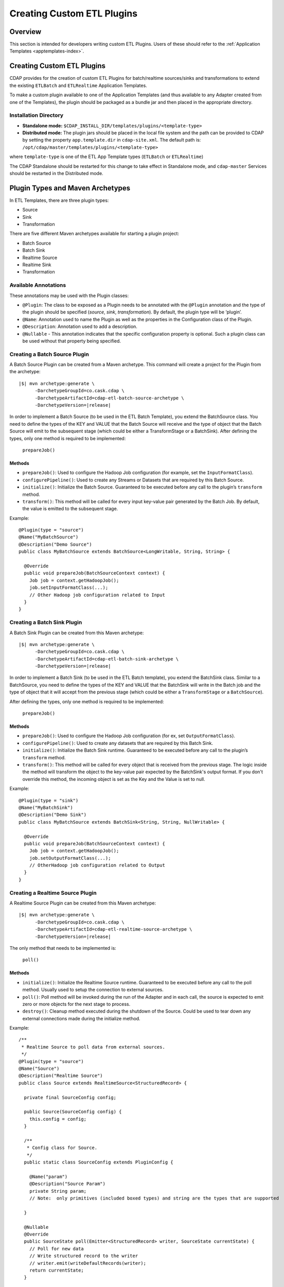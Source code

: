.. meta::
    :author: Cask Data, Inc.
    :copyright: Copyright © 2015 Cask Data, Inc.

.. _advanced-custom-app-template:

===========================
Creating Custom ETL Plugins
===========================

Overview
========
This section is intended for developers writing custom ETL Plugins.
Users of these should refer to the :ref:`Application Templates
<apptemplates-index>`.


Creating Custom ETL Plugins
===========================

CDAP provides for the creation of custom ETL Plugins for batch/realtime sources/sinks and
transformations to extend the existing ``ETLBatch`` and ``ETLRealtime`` Application Templates.

To make a custom plugin available to one of the Application Templates (and thus available
to any Adapter created from one of the Templates), the plugin should be packaged as a bundle jar
and then placed in the appropriate directory. 

.. _advanced-custom-app-template-installation-directory:

Installation Directory
----------------------

- **Standalone mode:** ``$CDAP_INSTALL_DIR/templates/plugins/<template-type>``

- **Distributed mode:** The plugin jars should be placed in the local file system and the path
  can be provided to CDAP by setting the property ``app.template.dir`` in
  ``cdap-site.xml``. The default path is: ``/opt/cdap/master/templates/plugins/<template-type>``

where ``template-type`` is one of the ETL App Template types (``ETLBatch`` or ``ETLRealtime``)

The CDAP Standalone should be restarted for this change to take effect in Standalone mode,
and ``cdap-master`` Services should be restarted in the Distributed mode.


Plugin Types and Maven Archetypes
=================================

In ETL Templates, there are three plugin types:

- Source
- Sink
- Transformation

There are five different Maven archetypes available for starting a plugin project:

- Batch Source
- Batch Sink
- Realtime Source
- Realtime Sink
- Transformation

Available Annotations
---------------------
These annotations may be used with the Plugin classes:

- ``@Plugin``: The class to be exposed as a Plugin needs to be annotated with the ``@Plugin``
  annotation and the type of the plugin should be specified (*source*, *sink*, *transformation*).
  By default, the plugin type will be ‘plugin’.

- ``@Name``: Annotation used to name the Plugin as well as the properties in the
  Configuration class of the Plugin.

- ``@Description``: Annotation used to add a description.

- ``@Nullable`` - This annotation indicates that the specific configuration property is
  optional. Such a plugin class can be used without that property being specified.


Creating a Batch Source Plugin
------------------------------
A Batch Source Plugin can be created from a Maven archetype. This command will create a
project for the Plugin from the archetype:

.. container:: highlight

  .. parsed-literal::
  
    |$| mvn archetype:generate \\
          -DarchetypeGroupId=co.cask.cdap \\
          -DarchetypeArtifactId=cdap-etl-batch-source-archetype \\
          -DarchetypeVersion=\ |release|

In order to implement a Batch Source (to be used in the ETL Batch Template), you extend
the BatchSource class. You need to define the types of the KEY and VALUE that the Batch
Source will receive and the type of object that the Batch Source will emit to the
subsequent stage (which could be either a TransformStage or a BatchSink). After defining
the types, only one method is required to be implemented:

  ``prepareJob()``

Methods
.......

- ``prepareJob()``: Used to configure the Hadoop Job configuration (for example, set the
  ``InputFormatClass``).
- ``configurePipeline()``: Used to create any Streams or Datasets that are required by this 
  Batch Source.
- ``initialize()``: Initialize the Batch Source. Guaranteed to be executed before any call
  to the plugin’s ``transform`` method.
- ``transform()``: This method will be called for every input key-value pair generated by 
  the Batch Job. By default, the value is emitted to the subsequent stage.

Example::

  @Plugin(type = "source")
  @Name("MyBatchSource")
  @Description("Demo Source")
  public class MyBatchSource extends BatchSource<LongWritable, String, String> {

    @Override
    public void prepareJob(BatchSourceContext context) {
      Job job = context.getHadoopJob();
      job.setInputFormatClass(...);
      // Other Hadoop job configuration related to Input
    }
  }


Creating a Batch Sink Plugin
----------------------------
A Batch Sink Plugin can be created from this Maven archetype:

.. container:: highlight

  .. parsed-literal::
  
    |$| mvn archetype:generate \\
          -DarchetypeGroupId=co.cask.cdap \\
          -DarchetypeArtifactId=cdap-etl-batch-sink-archetype \\
          -DarchetypeVersion=\ |release|

In order to implement a Batch Sink (to be used in the ETL Batch template), you extend the
BatchSink class. Similar to a BatchSource, you need to define the types of the KEY and
VALUE that the BatchSink will write in the Batch job and the type of object that it will
accept from the previous stage (which could be either a ``TransformStage`` or a ``BatchSource``). 

After defining the types, only one method is required to be implemented:

  ``prepareJob()`` 

Methods
.......

- ``prepareJob()``: Used to configure the Hadoop Job configuration (for ex, set ``OutputFormatClass``).
- ``configurePipeline()``: Used to create any datasets that are required by this Batch Sink.
- ``initialize()``: Initialize the Batch Sink runtime. Guaranteed to be executed before
  any call to the plugin’s ``transform`` method.
- ``transform()``: This method will be called for every object that is received from the
  previous stage. The logic inside the method will transform the object to the key-value
  pair expected by the BatchSink's output format. If you don't override this method, the
  incoming object is set as the Key and the Value is set to null.

Example::

  @Plugin(type = "sink")
  @Name("MyBatchSink")
  @Description("Demo Sink")
  public class MyBatchSource extends BatchSink<String, String, NullWritable> {

    @Override
    public void prepareJob(BatchSourceContext context) {
      Job job = context.getHadoopJob();
      job.setOutputFormatClass(...);
      // OtherHadoop job configuration related to Output
    }
  }


Creating a Realtime Source Plugin
---------------------------------
A Realtime Source Plugin can be created from this Maven archetype:

.. container:: highlight

  .. parsed-literal::
  
    |$| mvn archetype:generate \\
          -DarchetypeGroupId=co.cask.cdap \\
          -DarchetypeArtifactId=cdap-etl-realtime-source-archetype \\
          -DarchetypeVersion=\ |release|

The only method that needs to be implemented is:

	``poll()``

Methods 
.......

- ``initialize()``: Initialize the Realtime Source runtime. Guaranteed to be executed
  before any call to the poll method. Usually used to setup the connection to external
  sources.
- ``poll()``: Poll method will be invoked during the run of the Adapter and in each call,
  the source is expected to emit zero or more objects for the next stage to process. 
- ``destroy()``: Cleanup method executed during the shutdown of the Source. Could be used
  to tear down any external connections made during the initialize method.

Example::

  /**
   * Realtime Source to poll data from external sources.
   */
  @Plugin(type = "source")
  @Name("Source")
  @Description("Realtime Source")
  public class Source extends RealtimeSource<StructuredRecord> {

    private final SourceConfig config;

    public Source(SourceConfig config) {
      this.config = config;
    }

    /**
     * Config class for Source.
     */
    public static class SourceConfig extends PluginConfig {

      @Name("param")
      @Description("Source Param")
      private String param;
      // Note:  only primitives (included boxed types) and string are the types that are supported

    }
  
    @Nullable
    @Override
    public SourceState poll(Emitter<StructuredRecord> writer, SourceState currentState) {
      // Poll for new data
      // Write structured record to the writer
      // writer.emit(writeDefaultRecords(writer);
      return currentState;
    }

    @Override
    public void initialize(RealtimeContext context) throws Exception {
      super.initialize(context);
      // No-op
      // Get Config param and use to initialize
      // String param = config.param
      // Perform init operations, external operations etc.
    }

    @Override
    public void destroy() {
      super.destroy();
      // Handle destroy lifecycle
    }

    private void writeDefaultRecords(Emitter<StructuredRecord> writer){
      Schema.Field bodyField = Schema.Field.of("body", Schema.of(Schema.Type.STRING));
      StructuredRecord.Builder recordBuilder = StructuredRecord.builder(Schema.recordOf("defaultRecord", bodyField));
      recordBuilder.set("body", "Hello");
      writer.emit(recordBuilder.build());
    }
  }


Creating a Realtime Sink Plugin
-------------------------------
A Realtime Sink Plugin can be created from this Maven archetype:

.. container:: highlight

  .. parsed-literal::
  
    |$| mvn archetype:generate \\
          -DarchetypeGroupId=co.cask.cdap \\
          -DarchetypeArtifactId=cdap-etl-realtime-sink-archetype \\
          -DarchetypeVersion=\ |release|

The only method that needs to be implemented is:

 ``write()``

Methods

- ``initialize()``: Initialize the Realtime Sink runtime. Guaranteed to be executed before
  any call to the ``write`` method. 
- ``write()``: The write method will be invoked for a set of objects that needs to be
  persisted. A ``DataWriter`` object can be used to write data to CDAP Streams and/or Datasets.
  The method is expected to return the number of objects written; this is used for collecting
  metrics.
- ``destroy()``: Cleanup method executed during the shutdown of the Sink. 

Example::

  @Plugin(type = "sink")
  @Name("Demo")
  @Description("Demo Realtime Sink")
  public class DemoSink extends RealtimeSink<String> {

    @Override
    public int write(Iterable<String> objects, DataWriter dataWriter) {
      int written = 0;
      for (String object : objects) {
        written += 1;
        . . .
      }
      return written;
    }
  }


Creating a Transformation Plugin
--------------------------------
In ETL Templates, a transformation operation is applied on one object at a time,
converting it into one or more transformed outputs. A Transformation plugin can be created
using this Maven archetype:

.. container:: highlight

  .. parsed-literal::
  
    |$| mvn archetype:generate \\
          -DarchetypeGroupId=co.cask.cdap \\
          -DarchetypeArtifactId=cdap-etl-transform-archetype \\
          -DarchetypeVersion=\ |release|


The only method that needs to be implemented is:

	``transform()``

Methods
.......

- ``initialize()``: Used to perform any initialization step that might be required during
  the runtime of the ``TransformStage``. It is guaranteed that this method will be invoked
  before the ``transform`` method.
- ``transform()``: Transform method contains the logic that will be applied on each
  incoming data object. An emitter can be used to pass the results to the subsequent stage
  (which could be either another ``TransformStage`` or a ``Sink``).
- ``destroy()``: Used to perform any cleanup before the Adapter shuts down.

Below is an example of a ``DuplicateTransform`` that emits copies of the incoming record
based on the value in the record. In addition, a user metric indicating the number of
copies in each transform is emitted. The user metrics can be queried by using the CDAP 
:ref:`RESTful API<http-restful-api-apptemplates-adapter-metrics>`::


  @Plugin(type = "transform")
  @Name("Duplicator")
  @Description("Transformation Example that makes copies")

  public class DuplicateTransform extends TransformStage<StructuredRecord, StructuredRecord> {
  
  private final Config config;

    public static final class Config extends PluginConfig {
    
      @Name("count")
      @Description("Field that indicates number of copies to make")
      private String fieldName; 
    } 
  
    @Override
    public void transform(StructuredRecord input, Emitter<StructuredRecord> emitter) {
      Integer copies = input.get(config.fieldName);
      for (int i = 0; i < copies; i++) {
        emitter.emit(input);
      }
      getContext().getMetrics().count("copies", copies);
    }

    @Override
    public void destroy() {
    
    }
  }


Test Framework for Adapters
===========================

To unit test an Adapter, you can include ``cdap-test`` in your ``pom.xml`` and extend
``TestBase``. This will give you access to the ``addTemplatePlugins``, ``deployTemplate``,
and ``createAdapter`` methods.  Generally, you will first add Plugins, deploy a Template, and
then create an Adapter using the template. See these methods’ corresponding Javadocs for
additional information.

Creating an adapter will give you an ``AdapterManager`` which can be used to start and stop an
Adapter, as well as wait for runs to finish. Other than that, you can use normal ``TestBase``
methods to obtain Streams or Datasets and verify that they have the correct data.


Source State in Realtime Source
===============================

Realtime Adapters are executed in Workers. During failure, there is the possibility that
the data that is emitted from the Source will not be processed by subsequent stages. In
order to avoid such data loss, SourceState can be used to persist the information about
the external source (for example, offset) if supported by the Source. 

In case of failure, when the poll method is invoked, the offset last persisted is passed
to the poll method, which can be used to fetch the data from the last processed point. The
updated Source State information is returned by the poll method. After the data is
processed by any Transformations and then finally persisted by the Sink, the new Source
State information is also persisted. This ensures that there will be no data loss in case
of failures.

::

  @Plugin(type = "source")
  @Name("Demo")
  @Description("Demo Realtime Source")
  public class DemoSource extends RealtimeSource<String> {
    private static final Logger LOG = LoggerFactory.getLogger(TestSource.class);
    private static final String COUNT = "count";

    @Nullable
    @Override
    public SourceState poll(Emitter<String> writer, SourceState currentState) {
      try {
        TimeUnit.MILLISECONDS.sleep(100);
      } catch (InterruptedException e) {
        LOG.error("Some Error in Source");
      }

      int prevCount;
      if (currentState.getState(COUNT) != null) {
        prevCount = Bytes.toInt(currentState.getState(COUNT));
        prevCount++;
        currentState.setState(COUNT, Bytes.toBytes(prevCount));
      } else {
        prevCount = 1;
        currentState = new SourceState();
        currentState.setState(COUNT, Bytes.toBytes(prevCount));
      }

      LOG.info("Emitting data! {}", prevCount);
      writer.emit("Hello World!");
      return currentState;
    }
  }


Plugin Packaging
================

A Plugin is packaged as a JAR file, which contains the plugin class and its dependencies
inside. CDAP uses the "Export-Package" attribute in the JAR file manifest to determine
which classes are *visible*. A *visible* class is one that can be used by another class
that is not from the plugin JAR itself. This means the Java package which the plugin class
is in must be listed in "Export-Package", otherwise the plugin class will not be visible,
and hence no one will be able to use it.

By using one of the ``etl-plugin`` Maven archetypes, your project will be set up to generate
the required JAR manifest. If you move the plugin class to a different Java package after
the project is created, you will need to modify the configuration of the
``maven-bundle-plugin`` in the ``pom.xml`` file to reflect the package name changes.

If you are developing plugins for ``ETLBatch``, be aware that for classes inside the plugin
JAR that you have added to the Hadoop Job configuration directly (for example, your custom
``InputFormat`` class), you will need to add the Java packages of those classes to the
"Export-Package" as well. This is to ensure those classes are visible to the Hadoop
MapReduce framework during the Adapter execution. Otherwise, the execution will typically
fail with a ``ClassNotFoundException``.
